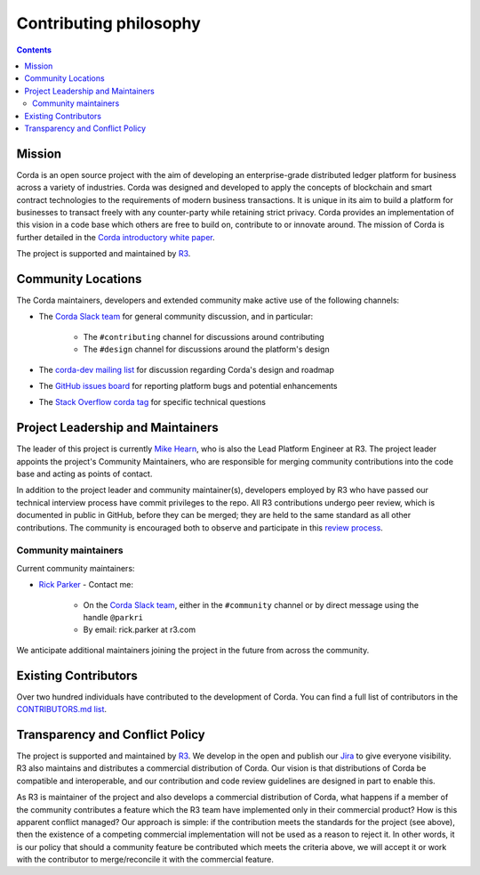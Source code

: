 Contributing philosophy
=======================

.. contents::

Mission
-------
Corda is an open source project with the aim of developing an enterprise-grade distributed ledger platform for business across a variety of
industries.  Corda was designed and developed to apply the concepts of blockchain and smart contract technologies to the requirements of
modern business transactions.  It is unique in its aim to build a platform for businesses to transact freely with any counter-party while
retaining strict privacy. Corda provides an implementation of this vision in a code base which others are free to build on, contribute to
or innovate around. The mission of Corda is further detailed in the `Corda introductory white paper`_.

The project is supported and maintained by `R3 <https://www.r3.com>`_.

Community Locations
-------------------
The Corda maintainers, developers and extended community make active use of the following channels:

* The `Corda Slack team <http://slack.corda.net/>`_ for general community discussion, and in particular:

    * The ``#contributing`` channel for discussions around contributing
    * The ``#design`` channel for discussions around the platform's design

* The `corda-dev mailing list <https://groups.io/g/corda-dev>`_ for discussion regarding Corda's design and roadmap
* The `GitHub issues board <https://github.com/corda/corda/issues>`_ for reporting platform bugs and potential enhancements
* The `Stack Overflow corda tag <https://stackoverflow.com/questions/tagged/corda>`_ for specific technical questions

Project Leadership and Maintainers
----------------------------------
The leader of this project is currently `Mike Hearn <https://github.com/mikehearn>`_, who is also the Lead Platform Engineer at R3. The
project leader appoints the project's Community Maintainers, who are responsible for merging community contributions into the code base and
acting as points of contact.

In addition to the project leader and community maintainer(s), developers employed by R3 who have passed our technical interview process
have commit privileges to the repo. All R3 contributions undergo peer review, which is documented in public in GitHub, before they can be
merged; they are held to the same standard as all other contributions. The community is encouraged both to observe and participate in this
`review process <https://github.com/corda/corda/pulls>`_.

.. _community-maintainers:

Community maintainers
^^^^^^^^^^^^^^^^^^^^^
Current community maintainers:

* `Rick Parker <https://github.com/rick-r3>`_ - Contact me:

    * On the `Corda Slack team <http://slack.corda.net/>`_, either in the ``#community`` channel or by direct message using the handle
      ``@parkri``

    * By email: rick.parker at r3.com

We anticipate additional maintainers joining the project in the future from across the community.

Existing Contributors
---------------------
Over two hundred individuals have contributed to the development of Corda. You can find a full list of contributors in the
`CONTRIBUTORS.md list <https://github.com/corda/corda/blob/master/CONTRIBUTORS.md>`_.

Transparency and Conflict Policy
--------------------------------
The project is supported and maintained by `R3 <https://www.r3.com>`_. We develop in the open and publish our
`Jira <https://r3-cev.atlassian.net/projects/CORDA/summary>`_ to give everyone visibility. R3 also maintains and distributes a commercial
distribution of Corda. Our vision is that distributions of Corda be compatible and interoperable, and our contribution and code review
guidelines are designed in part to enable this.

As R3 is maintainer of the project and also develops a commercial distribution of Corda, what happens if a member of the
community contributes a feature which the R3 team have implemented only in their commercial product? How is this apparent conflict managed?
Our approach is simple: if the contribution meets the standards for the project (see above), then the existence of a competing commercial
implementation will not be used as a reason to reject it. In other words, it is our policy that should a community feature be contributed
which meets the criteria above, we will accept it or work with the contributor to merge/reconcile it with the commercial feature.

.. _`Corda introductory white paper`: _static/corda-introductory-whitepaper.pdf
